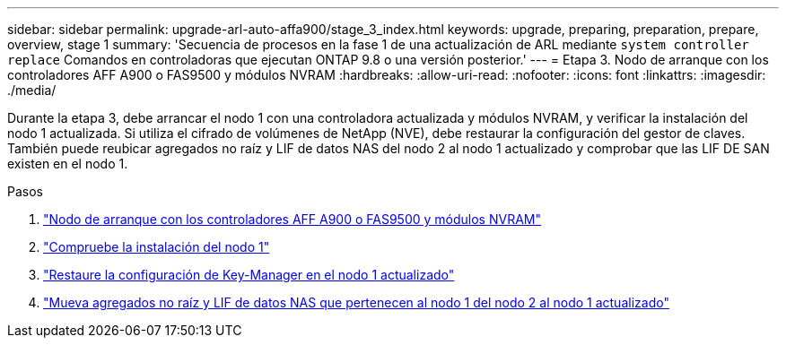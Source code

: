 ---
sidebar: sidebar 
permalink: upgrade-arl-auto-affa900/stage_3_index.html 
keywords: upgrade, preparing, preparation, prepare, overview, stage 1 
summary: 'Secuencia de procesos en la fase 1 de una actualización de ARL mediante `system controller replace` Comandos en controladoras que ejecutan ONTAP 9.8 o una versión posterior.' 
---
= Etapa 3. Nodo de arranque con los controladores AFF A900 o FAS9500 y módulos NVRAM
:hardbreaks:
:allow-uri-read: 
:nofooter: 
:icons: font
:linkattrs: 
:imagesdir: ./media/


[role="lead"]
Durante la etapa 3, debe arrancar el nodo 1 con una controladora actualizada y módulos NVRAM, y verificar la instalación del nodo 1 actualizada. Si utiliza el cifrado de volúmenes de NetApp (NVE), debe restaurar la configuración del gestor de claves. También puede reubicar agregados no raíz y LIF de datos NAS del nodo 2 al nodo 1 actualizado y comprobar que las LIF DE SAN existen en el nodo 1.

.Pasos
. link:boot_node1_with_a900_controller_and_nvs.html["Nodo de arranque con los controladores AFF A900 o FAS9500 y módulos NVRAM"]
. link:verify_node1_installation.html["Compruebe la instalación del nodo 1"]
. link:restore_key_manager_config_upgraded_node1.html["Restaure la configuración de Key-Manager en el nodo 1 actualizado"]
. link:move_non_root_aggr_nas_lifs_node1_from_node2_to_upgraded_node1.html["Mueva agregados no raíz y LIF de datos NAS que pertenecen al nodo 1 del nodo 2 al nodo 1 actualizado"]

